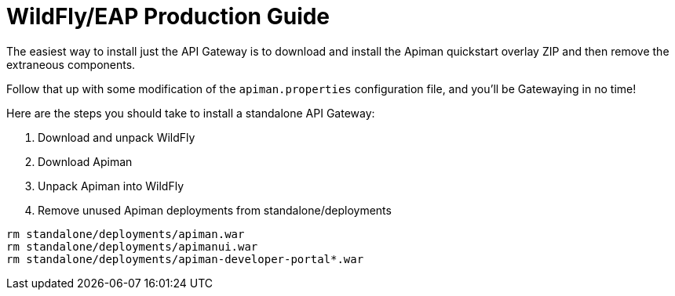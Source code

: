 = WildFly/EAP Production Guide

The easiest way to install just the API Gateway is to download and install the Apiman quickstart overlay ZIP and then remove the extraneous components.

Follow that up with some modification of the `apiman.properties` configuration file, and you'll be Gatewaying in no time!

Here are the steps you should take to install a standalone API Gateway:

. Download and unpack WildFly
. Download Apiman
. Unpack Apiman into WildFly
. Remove unused Apiman deployments from standalone/deployments

[source,bash]
----
rm standalone/deployments/apiman.war
rm standalone/deployments/apimanui.war
rm standalone/deployments/apiman-developer-portal*.war
----
